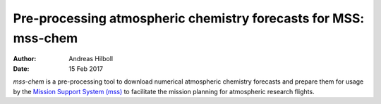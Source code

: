 ****************************************************************
Pre-processing atmospheric chemistry forecasts for MSS: mss-chem
****************************************************************

:AUTHOR:  Andreas Hilboll
:DATE:    15 Feb 2017

*mss-chem* is a pre-processing tool to download numerical atmospheric chemistry
forecasts and prepare them for usage by the `Mission Support System (mss)
<http://mss.readthedocs.io/en/latest/>`__ to facilitate the mission planning for
atmospheric research flights.
